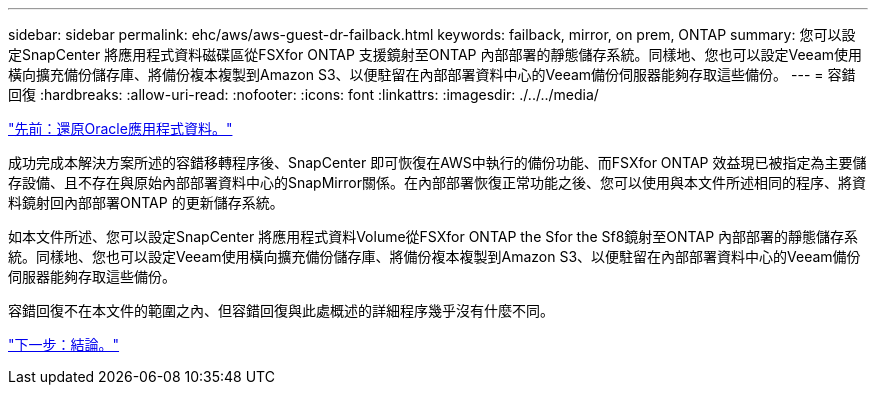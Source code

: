 ---
sidebar: sidebar 
permalink: ehc/aws/aws-guest-dr-failback.html 
keywords: failback, mirror, on prem, ONTAP 
summary: 您可以設定SnapCenter 將應用程式資料磁碟區從FSXfor ONTAP 支援鏡射至ONTAP 內部部署的靜態儲存系統。同樣地、您也可以設定Veeam使用橫向擴充備份儲存庫、將備份複本複製到Amazon S3、以便駐留在內部部署資料中心的Veeam備份伺服器能夠存取這些備份。 
---
= 容錯回復
:hardbreaks:
:allow-uri-read: 
:nofooter: 
:icons: font
:linkattrs: 
:imagesdir: ./../../media/


link:aws-guest-dr-restore-oracle-data.html["先前：還原Oracle應用程式資料。"]

成功完成本解決方案所述的容錯移轉程序後、SnapCenter 即可恢復在AWS中執行的備份功能、而FSXfor ONTAP 效益現已被指定為主要儲存設備、且不存在與原始內部部署資料中心的SnapMirror關係。在內部部署恢復正常功能之後、您可以使用與本文件所述相同的程序、將資料鏡射回內部部署ONTAP 的更新儲存系統。

如本文件所述、您可以設定SnapCenter 將應用程式資料Volume從FSXfor ONTAP the Sfor the Sf8鏡射至ONTAP 內部部署的靜態儲存系統。同樣地、您也可以設定Veeam使用橫向擴充備份儲存庫、將備份複本複製到Amazon S3、以便駐留在內部部署資料中心的Veeam備份伺服器能夠存取這些備份。

容錯回復不在本文件的範圍之內、但容錯回復與此處概述的詳細程序幾乎沒有什麼不同。

link:aws-guest-dr-conclusion.html["下一步：結論。"]
